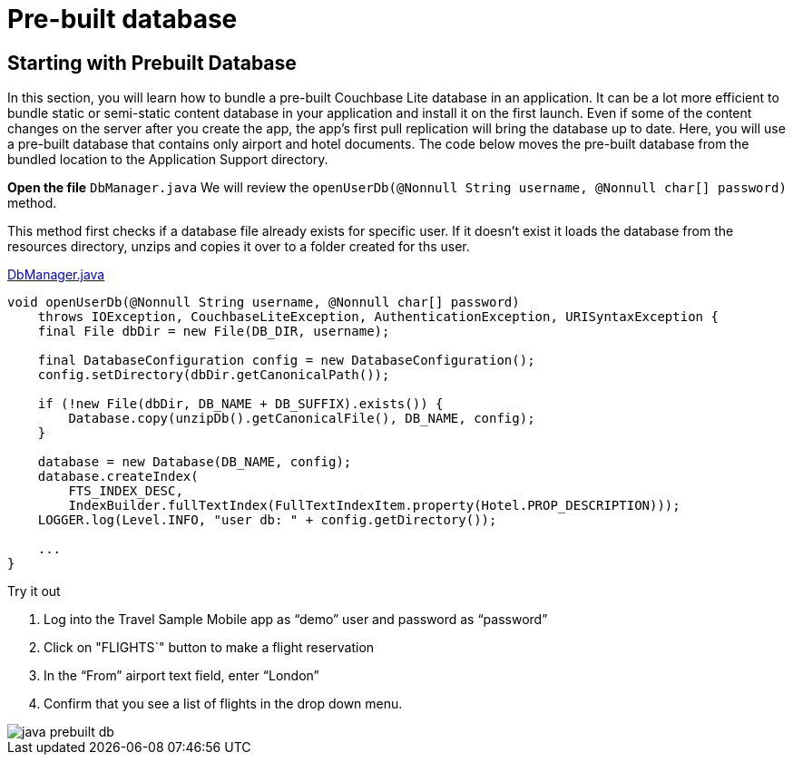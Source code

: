 = Pre-built database


== Starting with Prebuilt Database


In this section, you will learn how to bundle a pre-built Couchbase Lite database in an application.
It can be a lot more efficient to bundle static or semi-static content database in your application and install it on the first launch.
Even if some of the content changes on the server after you create the app, the app's first pull replication will bring the database up to date.
Here, you will use a pre-built database that contains only airport and hotel documents.
The code below moves the pre-built database from the bundled location to the Application Support directory.

*Open the file* ``DbManager.java``
We will review the `openUserDb(@Nonnull String username, @Nonnull char[] password)` method.

This method first checks if a database file already exists for specific user.
If it doesn't exist it loads the database from the resources directory, unzips and copies it over to a folder created for ths user.

https://github.com/couchbaselabs/mobile-travel-sample/blob/master/java/TravelSample/src/main/java/com/couchbase/travelsample/db/DbManager.java#L196[DbManager.java]

[source,java]
----
void openUserDb(@Nonnull String username, @Nonnull char[] password)
    throws IOException, CouchbaseLiteException, AuthenticationException, URISyntaxException {
    final File dbDir = new File(DB_DIR, username);

    final DatabaseConfiguration config = new DatabaseConfiguration();
    config.setDirectory(dbDir.getCanonicalPath());

    if (!new File(dbDir, DB_NAME + DB_SUFFIX).exists()) {
        Database.copy(unzipDb().getCanonicalFile(), DB_NAME, config);
    }

    database = new Database(DB_NAME, config);
    database.createIndex(
        FTS_INDEX_DESC,
        IndexBuilder.fullTextIndex(FullTextIndexItem.property(Hotel.PROP_DESCRIPTION)));
    LOGGER.log(Level.INFO, "user db: " + config.getDirectory());

    ...
}
----

.Try it out
****
. Log into the Travel Sample Mobile app as "`demo`" user and password as "`password`"

. Click on "FLIGHTS`" button to make a flight reservation

. In the “From”  airport text field, enter “London”

. Confirm that you see a list of flights in the drop down menu.

****

image::java-prebuilt-db.gif[]
